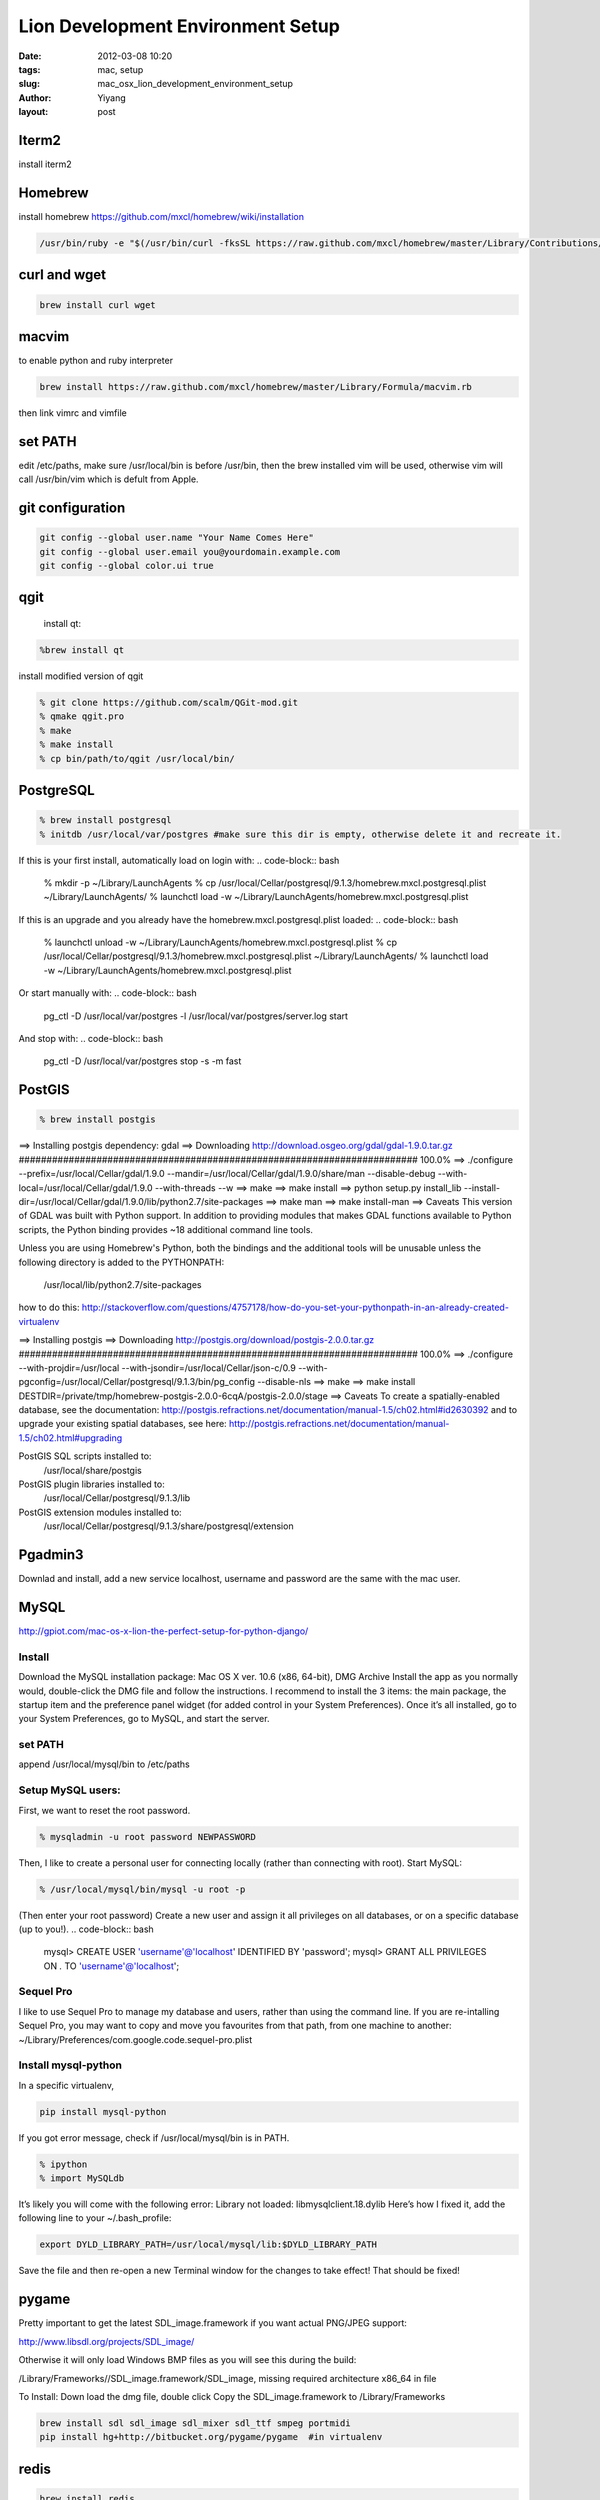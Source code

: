 Lion Development Environment Setup
###################################

:date: 2012-03-08 10:20
:tags: mac, setup
:slug: mac_osx_lion_development_environment_setup
:author: Yiyang
:layout: post



Iterm2
=======
install iterm2

Homebrew
========
install homebrew https://github.com/mxcl/homebrew/wiki/installation

.. code-block:: bash

    /usr/bin/ruby -e "$(/usr/bin/curl -fksSL https://raw.github.com/mxcl/homebrew/master/Library/Contributions/install_homebrew.rb)"

curl and wget
=============

.. code-block:: bash

    brew install curl wget

macvim
======
to enable python and ruby interpreter

.. code-block:: bash

    brew install https://raw.github.com/mxcl/homebrew/master/Library/Formula/macvim.rb

then link vimrc and vimfile


set PATH
========
edit /etc/paths, make sure /usr/local/bin is before /usr/bin, then the brew installed vim
will be used, otherwise vim will call /usr/bin/vim which is defult from Apple.

git configuration
=================

.. code-block:: bash

    git config --global user.name "Your Name Comes Here"
    git config --global user.email you@yourdomain.example.com
    git config --global color.ui true

qgit
====
 install qt:

.. code-block:: bash

    %brew install qt

install modified version of qgit

.. code-block:: bash

    % git clone https://github.com/scalm/QGit-mod.git
    % qmake qgit.pro
    % make
    % make install
    % cp bin/path/to/qgit /usr/local/bin/


PostgreSQL
==========

.. code-block:: bash

    % brew install postgresql
    % initdb /usr/local/var/postgres #make sure this dir is empty, otherwise delete it and recreate it.

If this is your first install, automatically load on login with:
.. code-block:: bash

    % mkdir -p ~/Library/LaunchAgents
    % cp /usr/local/Cellar/postgresql/9.1.3/homebrew.mxcl.postgresql.plist ~/Library/LaunchAgents/
    % launchctl load -w ~/Library/LaunchAgents/homebrew.mxcl.postgresql.plist

If this is an upgrade and you already have the homebrew.mxcl.postgresql.plist loaded:
.. code-block:: bash

    % launchctl unload -w ~/Library/LaunchAgents/homebrew.mxcl.postgresql.plist
    % cp /usr/local/Cellar/postgresql/9.1.3/homebrew.mxcl.postgresql.plist ~/Library/LaunchAgents/
    % launchctl load -w ~/Library/LaunchAgents/homebrew.mxcl.postgresql.plist

Or start manually with:
.. code-block:: bash

 pg_ctl -D /usr/local/var/postgres -l /usr/local/var/postgres/server.log start

And stop with:
.. code-block:: bash

 pg_ctl -D /usr/local/var/postgres stop -s -m fast

PostGIS
=======

.. code-block:: bash

    % brew install postgis
    
==> Installing postgis dependency: gdal
==> Downloading http://download.osgeo.org/gdal/gdal-1.9.0.tar.gz
######################################################################## 100.0%
==> ./configure --prefix=/usr/local/Cellar/gdal/1.9.0 --mandir=/usr/local/Cellar/gdal/1.9.0/share/man --disable-debug --with-local=/usr/local/Cellar/gdal/1.9.0 --with-threads --w
==> make
==> make install
==> python setup.py install_lib --install-dir=/usr/local/Cellar/gdal/1.9.0/lib/python2.7/site-packages
==> make man
==> make install-man
==> Caveats
This version of GDAL was built with Python support.  In addition to providing
modules that makes GDAL functions available to Python scripts, the Python
binding provides ~18 additional command line tools.

Unless you are using Homebrew's Python, both the bindings and the
additional tools will be unusable unless the following directory is added to
the PYTHONPATH:

    /usr/local/lib/python2.7/site-packages

how to do this:
http://stackoverflow.com/questions/4757178/how-do-you-set-your-pythonpath-in-an-already-created-virtualenv

==> Installing postgis
==> Downloading http://postgis.org/download/postgis-2.0.0.tar.gz
######################################################################## 100.0%
==> ./configure --with-projdir=/usr/local --with-jsondir=/usr/local/Cellar/json-c/0.9 --with-pgconfig=/usr/local/Cellar/postgresql/9.1.3/bin/pg_config --disable-nls
==> make
==> make install DESTDIR=/private/tmp/homebrew-postgis-2.0.0-6cqA/postgis-2.0.0/stage
==> Caveats
To create a spatially-enabled database, see the documentation:
http://postgis.refractions.net/documentation/manual-1.5/ch02.html#id2630392
and to upgrade your existing spatial databases, see here:
http://postgis.refractions.net/documentation/manual-1.5/ch02.html#upgrading

PostGIS SQL scripts installed to:
  /usr/local/share/postgis
PostGIS plugin libraries installed to:
  /usr/local/Cellar/postgresql/9.1.3/lib
PostGIS extension modules installed to:
  /usr/local/Cellar/postgresql/9.1.3/share/postgresql/extension

Pgadmin3
========
Downlad and install, add a new service localhost, username and password are the same with the mac user.


MySQL
=====
http://gpiot.com/mac-os-x-lion-the-perfect-setup-for-python-django/

Install
-------

Download the MySQL installation package:
Mac OS X ver. 10.6 (x86, 64-bit), DMG Archive
Install the app as you normally would, double-click the DMG file and follow the instructions. I recommend to 
install the 3 items: the main package, the startup item and the preference panel widget (for added control in  your System Preferences).
Once it’s all installed, go to your System Preferences, go to MySQL, and start the server.

set PATH
--------
append /usr/local/mysql/bin to /etc/paths

Setup MySQL users:
------------------

First, we want to reset the root password.

.. code-block:: bash

    % mysqladmin -u root password NEWPASSWORD

Then, I like to create a personal user for connecting locally (rather than connecting with root).
Start MySQL:

.. code-block:: bash

    % /usr/local/mysql/bin/mysql -u root -p

(Then enter your root password)
Create a new user and assign it all privileges on all databases, or on a specific database (up to you!).
.. code-block:: bash

    mysql> CREATE USER 'username'@'localhost' IDENTIFIED BY 'password';
    mysql> GRANT ALL PRIVILEGES ON *.* TO 'username'@'localhost';

Sequel Pro
----------
I like to use Sequel Pro to manage my database and users, rather than using the command line.
If you are re-intalling Sequel Pro, you may want to copy and move you favourites from that path,
from one machine to another: ~/Library/Preferences/com.google.code.sequel-pro.plist

Install mysql-python
--------------------
In a specific virtualenv,

.. code-block:: bash

    pip install mysql-python

If you got error message, check if /usr/local/mysql/bin is in PATH.


.. code-block:: bash

    % ipython
    % import MySQLdb

It’s likely you will come with the following error:
Library not loaded: libmysqlclient.18.dylib
Here’s how I fixed it, add the following line to your  ~/.bash_profile:

.. code-block:: bash

    export DYLD_LIBRARY_PATH=/usr/local/mysql/lib:$DYLD_LIBRARY_PATH

Save the file and then re-open a new Terminal window for the changes to take effect!
That should be fixed!



pygame
======

Pretty important to get the latest SDL_image.framework if you want actual PNG/JPEG support:

http://www.libsdl.org/projects/SDL_image/

Otherwise it will only load Windows BMP files as you will see this during the build:

/Library/Frameworks//SDL_image.framework/SDL_image, missing required architecture x86_64 in file

To Install:
Down load the dmg file, double click
Copy the SDL_image.framework to /Library/Frameworks


.. code-block:: bash

    brew install sdl sdl_image sdl_mixer sdl_ttf smpeg portmidi
    pip install hg+http://bitbucket.org/pygame/pygame  #in virtualenv


redis
=====


.. code-block:: bash

    brew install redis

==> Caveats
If this is your first install, automatically load on login with:

.. code-block:: bash

    mkdir -p ~/Library/LaunchAgents
    cp /usr/local/Cellar/redis/2.4.13/homebrew.mxcl.redis.plist ~/Library/LaunchAgents/
    launchctl load -w ~/Library/LaunchAgents/homebrew.mxcl.redis.plist

If this is an upgrade and you already have the homebrew.mxcl.redis.plist loaded:

.. code-block:: bash

    launchctl unload -w ~/Library/LaunchAgents/homebrew.mxcl.redis.plist
    cp /usr/local/Cellar/redis/2.4.13/homebrew.mxcl.redis.plist ~/Library/LaunchAgents/
    launchctl load -w ~/Library/LaunchAgents/homebrew.mxcl.redis.plist

To start redis manually:

.. code-block:: bash

    redis-server /usr/local/etc/redis.conf

To access the server:

.. code-block:: bash

    redis-cli


neo4j
=====

.. code-block:: bash

    brew install neo4j

==> Caveats
Quick-start guide:

    1. Start the server manually:
        neo4j start

    2. Open webadmin:
        open http://localhost:7474/webadmin/

    3. Start exploring the REST API:
        curl -v http://localhost:7474/db/data/

    4. Stop:
        neo4j stop

To launch on startup, install launchd-agent to ~/Library/LaunchAgents/ with:
    neo4j install

If this is an upgrade, see:
    /usr/local/Cellar/neo4j/community-1.7-unix/libexec/UPGRADE.txt

The manual can be found in:
    /usr/local/Cellar/neo4j/community-1.7-unix/libexec/doc/

